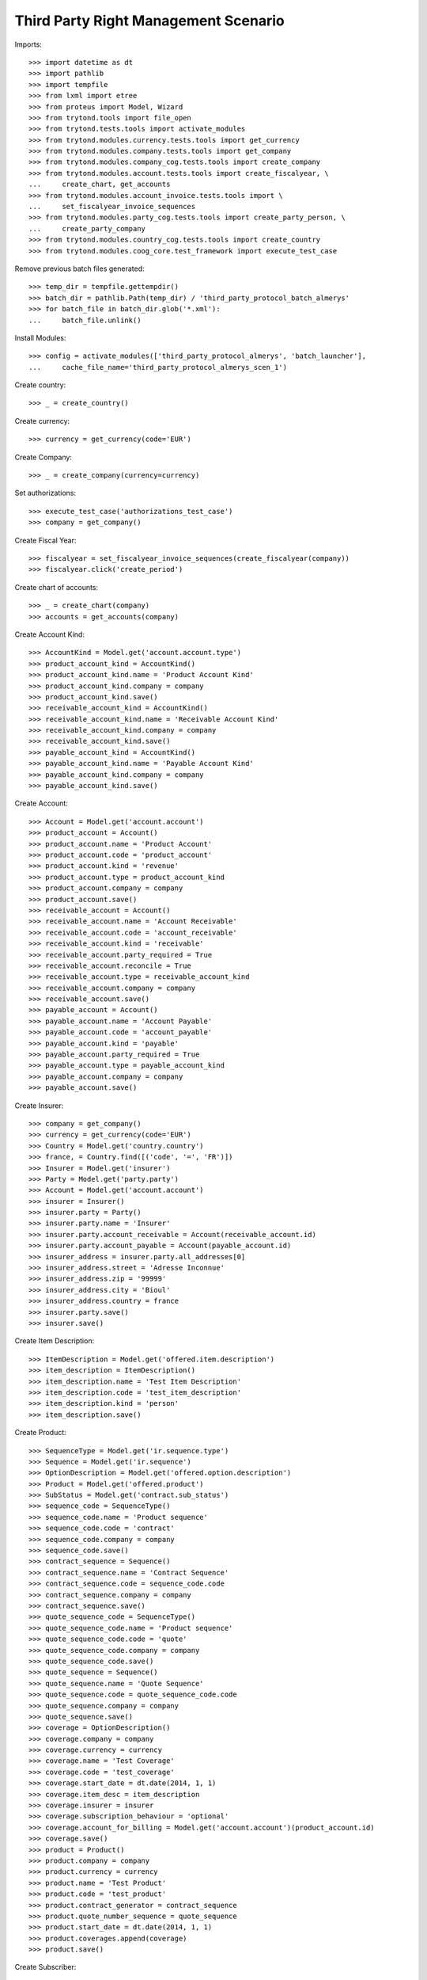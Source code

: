 ======================================
Third Party Right Management Scenario
======================================

Imports::

    >>> import datetime as dt
    >>> import pathlib
    >>> import tempfile
    >>> from lxml import etree
    >>> from proteus import Model, Wizard
    >>> from trytond.tools import file_open
    >>> from trytond.tests.tools import activate_modules
    >>> from trytond.modules.currency.tests.tools import get_currency
    >>> from trytond.modules.company.tests.tools import get_company
    >>> from trytond.modules.company_cog.tests.tools import create_company
    >>> from trytond.modules.account.tests.tools import create_fiscalyear, \
    ...     create_chart, get_accounts
    >>> from trytond.modules.account_invoice.tests.tools import \
    ...     set_fiscalyear_invoice_sequences
    >>> from trytond.modules.party_cog.tests.tools import create_party_person, \
    ...     create_party_company
    >>> from trytond.modules.country_cog.tests.tools import create_country
    >>> from trytond.modules.coog_core.test_framework import execute_test_case

Remove previous batch files generated::

    >>> temp_dir = tempfile.gettempdir()
    >>> batch_dir = pathlib.Path(temp_dir) / 'third_party_protocol_batch_almerys'
    >>> for batch_file in batch_dir.glob('*.xml'):
    ...     batch_file.unlink()

Install Modules::

    >>> config = activate_modules(['third_party_protocol_almerys', 'batch_launcher'],
    ...     cache_file_name='third_party_protocol_almerys_scen_1')

Create country::

    >>> _ = create_country()

Create currency::

    >>> currency = get_currency(code='EUR')

Create Company::

    >>> _ = create_company(currency=currency)

Set authorizations::

    >>> execute_test_case('authorizations_test_case')
    >>> company = get_company()

Create Fiscal Year::

    >>> fiscalyear = set_fiscalyear_invoice_sequences(create_fiscalyear(company))
    >>> fiscalyear.click('create_period')

Create chart of accounts::

    >>> _ = create_chart(company)
    >>> accounts = get_accounts(company)

Create Account Kind::

    >>> AccountKind = Model.get('account.account.type')
    >>> product_account_kind = AccountKind()
    >>> product_account_kind.name = 'Product Account Kind'
    >>> product_account_kind.company = company
    >>> product_account_kind.save()
    >>> receivable_account_kind = AccountKind()
    >>> receivable_account_kind.name = 'Receivable Account Kind'
    >>> receivable_account_kind.company = company
    >>> receivable_account_kind.save()
    >>> payable_account_kind = AccountKind()
    >>> payable_account_kind.name = 'Payable Account Kind'
    >>> payable_account_kind.company = company
    >>> payable_account_kind.save()

Create Account::

    >>> Account = Model.get('account.account')
    >>> product_account = Account()
    >>> product_account.name = 'Product Account'
    >>> product_account.code = 'product_account'
    >>> product_account.kind = 'revenue'
    >>> product_account.type = product_account_kind
    >>> product_account.company = company
    >>> product_account.save()
    >>> receivable_account = Account()
    >>> receivable_account.name = 'Account Receivable'
    >>> receivable_account.code = 'account_receivable'
    >>> receivable_account.kind = 'receivable'
    >>> receivable_account.party_required = True
    >>> receivable_account.reconcile = True
    >>> receivable_account.type = receivable_account_kind
    >>> receivable_account.company = company
    >>> receivable_account.save()
    >>> payable_account = Account()
    >>> payable_account.name = 'Account Payable'
    >>> payable_account.code = 'account_payable'
    >>> payable_account.kind = 'payable'
    >>> payable_account.party_required = True
    >>> payable_account.type = payable_account_kind
    >>> payable_account.company = company
    >>> payable_account.save()

Create Insurer::

    >>> company = get_company()
    >>> currency = get_currency(code='EUR')
    >>> Country = Model.get('country.country')
    >>> france, = Country.find([('code', '=', 'FR')])
    >>> Insurer = Model.get('insurer')
    >>> Party = Model.get('party.party')
    >>> Account = Model.get('account.account')
    >>> insurer = Insurer()
    >>> insurer.party = Party()
    >>> insurer.party.name = 'Insurer'
    >>> insurer.party.account_receivable = Account(receivable_account.id)
    >>> insurer.party.account_payable = Account(payable_account.id)
    >>> insurer_address = insurer.party.all_addresses[0]
    >>> insurer_address.street = 'Adresse Inconnue'
    >>> insurer_address.zip = '99999'
    >>> insurer_address.city = 'Bioul'
    >>> insurer_address.country = france
    >>> insurer.party.save()
    >>> insurer.save()

Create Item Description::

    >>> ItemDescription = Model.get('offered.item.description')
    >>> item_description = ItemDescription()
    >>> item_description.name = 'Test Item Description'
    >>> item_description.code = 'test_item_description'
    >>> item_description.kind = 'person'
    >>> item_description.save()

Create Product::

    >>> SequenceType = Model.get('ir.sequence.type')
    >>> Sequence = Model.get('ir.sequence')
    >>> OptionDescription = Model.get('offered.option.description')
    >>> Product = Model.get('offered.product')
    >>> SubStatus = Model.get('contract.sub_status')
    >>> sequence_code = SequenceType()
    >>> sequence_code.name = 'Product sequence'
    >>> sequence_code.code = 'contract'
    >>> sequence_code.company = company
    >>> sequence_code.save()
    >>> contract_sequence = Sequence()
    >>> contract_sequence.name = 'Contract Sequence'
    >>> contract_sequence.code = sequence_code.code
    >>> contract_sequence.company = company
    >>> contract_sequence.save()
    >>> quote_sequence_code = SequenceType()
    >>> quote_sequence_code.name = 'Product sequence'
    >>> quote_sequence_code.code = 'quote'
    >>> quote_sequence_code.company = company
    >>> quote_sequence_code.save()
    >>> quote_sequence = Sequence()
    >>> quote_sequence.name = 'Quote Sequence'
    >>> quote_sequence.code = quote_sequence_code.code
    >>> quote_sequence.company = company
    >>> quote_sequence.save()
    >>> coverage = OptionDescription()
    >>> coverage.company = company
    >>> coverage.currency = currency
    >>> coverage.name = 'Test Coverage'
    >>> coverage.code = 'test_coverage'
    >>> coverage.start_date = dt.date(2014, 1, 1)
    >>> coverage.item_desc = item_description
    >>> coverage.insurer = insurer
    >>> coverage.subscription_behaviour = 'optional'
    >>> coverage.account_for_billing = Model.get('account.account')(product_account.id)
    >>> coverage.save()
    >>> product = Product()
    >>> product.company = company
    >>> product.currency = currency
    >>> product.name = 'Test Product'
    >>> product.code = 'test_product'
    >>> product.contract_generator = contract_sequence
    >>> product.quote_number_sequence = quote_sequence
    >>> product.start_date = dt.date(2014, 1, 1)
    >>> product.coverages.append(coverage)
    >>> product.save()

Create Subscriber::

    >>> Bank = Model.get('bank')
    >>> BankAccount = Model.get('bank.account')
    >>> bnp = create_party_company(name='BNP')
    >>> bnp.save()
    >>> bank = Bank(party=bnp, bic='BNPAFRPPXXX')
    >>> bank.save()
    >>> subscriber = create_party_person()
    >>> subscriber.almerys_joignabilite_adresse_media = 'EMAIL'
    >>> cm = subscriber.contact_mechanisms.new()
    >>> cm.type = 'email'
    >>> cm.value = 'subscriber@domain.test'
    >>> subscriber.save()
    >>> bank_account = BankAccount()
    >>> bank_account.number = 'FR14 2004 1010 0505 0001 3M02 606'
    >>> bank_account.bank = bank
    >>> bank_account.owners.append(subscriber)
    >>> bank_account.currency = currency
    >>> bank_account.save()

Create a manager::

    >>> party_manager = create_party_company()

Create Protocol::

    >>> Rule = Model.get('rule_engine')
    >>> RuleContext = Model.get('rule_engine.context')
    >>> ThirdPartyManager = Model.get('third_party_manager')
    >>> Protocol = Model.get('third_party_manager.protocol')
    >>> EventType = Model.get('event.type')
    >>> manager = ThirdPartyManager()
    >>> manager.party = party_manager
    >>> manager.save()
    >>> context = RuleContext(1)
    >>> rule = Rule()
    >>> rule.short_name = 'test'
    >>> rule.name = 'Test Rule'
    >>> rule.algorithm = """ return {
    ...     'add_period': code_evenement() not in {'void_contract', 'hold_contract'},
    ...     'third_party_protocol_almerys_reference_produit': 'PRODUCT',
    ...     'third_party_protocol_almerys_ref_interne': 'REF INTERNE',
    ...     'third_party_protocol_almerys_ref_courtier': 'REF COURTIER',
    ...     'third_party_protocol_almerys_ref_entreprise': 'REF ENTREPRISE',
    ...     'third_party_protocol_almerys_num_contrat_collectif': 'CONTRAT COLLECTIF',
    ...     'third_party_protocol_almerys_ref_site': 'REF SITE',
    ...     'third_party_protocol_almerys_ref_gestionnaire': 'REF GESTIONNAIRE',
    ...     }"""
    >>> rule.status = 'validated'
    >>> rule.context = context
    >>> rule.save()
    >>> protocol = Protocol()
    >>> protocol.name = "Basic Protocol"
    >>> protocol.code = "BASIC"
    >>> protocol.technical_protocol = 'almerys'
    >>> protocol.almerys_ss_groupe = 'ss-groupe'
    >>> protocol.almerys_libelle_ss_groupe = 'SOUS-GROUPE'
    >>> protocol.almerys_support_tp = True
    >>> protocol.third_party_manager = manager
    >>> watched_events = protocol.watched_events.find([
    ...         ('code', 'in', ['activate_contract', 'hold_contract',
    ...                 'unhold_contract', 'void_contract']),
    ...         ])
    >>> protocol.watched_events.extend(watched_events)
    >>> protocol.rule = rule
    >>> protocol.save()
    >>> almerys_sequence = Sequence(
    ...     name='Almerys', code='third_party_protocol.almerys.v3')
    >>> almerys_sequence.save()
    >>> AlmerysConfig = Model.get('third_party_protocol.almerys.configuration')
    >>> almerys_config = AlmerysConfig(1)
    >>> almerys_config.customer_number = '007'
    >>> almerys_config.customer_label = 'Customer Label'
    >>> almerys_config.number_sequence_v3 = almerys_sequence
    >>> almerys_config.protocol_version = '3'
    >>> almerys_config.autonomous = True
    >>> almerys_config.save()

Distribution Network::

    >>> DistributionNetwork = Model.get('distribution.network')
    >>> dist_network = DistributionNetwork()
    >>> dist_network.name = "Distribution"
    >>> dist_network.party = create_party_company("I Distribute")
    >>> dist_network.save()

Create Contract::

    >>> Contract = Model.get('contract')
    >>> protocol = Model.get('third_party_manager.protocol')(protocol.id)
    >>> coverage = Model.get('offered.option.description')(coverage.id)
    >>> item_description = Model.get('offered.item.description')(item_description.id)
    >>> contract = Contract()
    >>> company = Model.get('company.company')(company.id)
    >>> contract.company = company
    >>> contract.subscriber = subscriber
    >>> contract.dist_network = Model.get('distribution.network')(dist_network.id)
    >>> contract.start_date = dt.date.today()
    >>> product = Model.get('offered.product')(product.id)
    >>> contract.product = product
    >>> contract.contract_number = '123456789'
    >>> covered_element = contract.covered_elements.new()
    >>> covered_element.party = subscriber
    >>> covered_element.item_desc = item_description
    >>> option = covered_element.options.new()
    >>> option.coverage = coverage
    >>> contract.save()
    >>> ProtocolCoverage = Model.get(
    ...     'third_party_manager.protocol-offered.option.description')
    >>> pc = ProtocolCoverage(coverage=option.coverage, protocol=protocol)
    >>> pc.save()
    >>> Wizard('contract.activate', models=[contract]).execute('apply')
    >>> IrModel = Model.get('ir.model')
    >>> BatchParameter = Model.get('batch.launcher.parameter')
    >>> almerys_batch, = IrModel.find([
    ...         ('model', '=', 'third_party_protocol.batch.almerys'),
    ...         ])
    >>> launcher = Wizard('batch.launcher')
    >>> launcher.form.batch = almerys_batch
    >>> launcher.form.treatment_date = dt.date.today() + dt.timedelta(days=1)
    >>> directory_param, = [p for p in launcher.form.parameters
    ...     if p.code == 'directory']
    >>> directory_param.value = temp_dir
    >>> launcher.form.parameters.append(
    ...     BatchParameter(code='filepath_template', value='%{BATCHNAME}/%{FILENAME}'))
    >>> launcher.execute('process')
    >>> len(list(batch_dir.glob('*.xml')))
    1
    >>> doc_file = next(batch_dir.glob('*.xml'))
    >>> xsd = file_open(
    ...     'third_party_protocol_almerys/NormeIntegrationMedline.2.8.17.xsd',
    ...     mode='rb')
    >>> with doc_file.open() as doc, xsd:
    ...     document = etree.parse(doc)
    ...     etree.XMLSchema(etree.parse(xsd)).assertValid(document)
    >>> ns = {'almerys': "http://www.almerys.com/NormeV3"}
    >>> document.xpath('//almerys:NOEMISE', namespaces=ns)[0].text
    'false'
    >>> len(document.xpath('//almerys:SERVICE_TP', namespaces=ns))
    1
    >>> document.xpath('//almerys:IBAN_BBAN', namespaces=ns)[0].text
    '1420041010050500013M026'
    >>> document.xpath('//almerys:REF_INTERNE_CG', namespaces=ns)[0].text
    'REF INTERNE'
